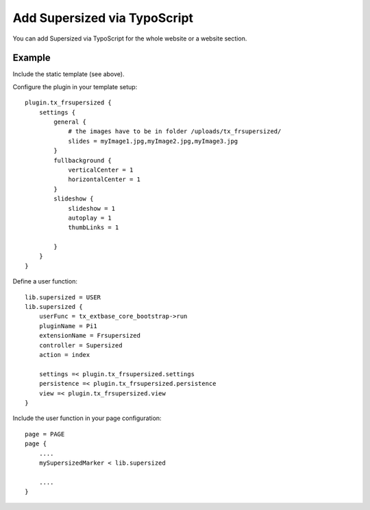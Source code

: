 .. ==================================================
.. FOR YOUR INFORMATION
.. --------------------------------------------------
.. -*- coding: utf-8 -*- with BOM.

.. ==================================================
.. DEFINE SOME TEXTROLES
.. --------------------------------------------------
.. role::   underline
.. role::   typoscript(code)
.. role::   ts(typoscript)
   :class:  typoscript
.. role::   php(code)


Add Supersized via TypoScript
^^^^^^^^^^^^^^^^^^^^^^^^^^^^^

You can add Supersized via TypoScript for the whole website or a
website section.


Example
"""""""

Include the static template (see above).

Configure the plugin in your template setup:

::

   plugin.tx_frsupersized {
       settings {
           general {
               # the images have to be in folder /uploads/tx_frsupersized/
               slides = myImage1.jpg,myImage2.jpg,myImage3.jpg
           }
           fullbackground {
               verticalCenter = 1
               horizontalCenter = 1
           }
           slideshow {
               slideshow = 1
               autoplay = 1
               thumbLinks = 1

           }
       }
   }

Define a user function:

::

   lib.supersized = USER
   lib.supersized {
       userFunc = tx_extbase_core_bootstrap->run
       pluginName = Pi1
       extensionName = Frsupersized
       controller = Supersized
       action = index

       settings =< plugin.tx_frsupersized.settings
       persistence =< plugin.tx_frsupersized.persistence
       view =< plugin.tx_frsupersized.view
   }

Include the user function in your page configuration:

::

   page = PAGE
   page {
       ....
       mySupersizedMarker < lib.supersized

       ....
   }

